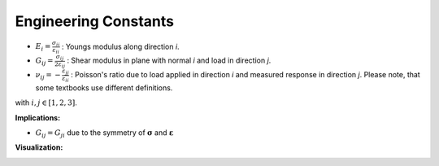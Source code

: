 .. _EngineeringConstants:

Engineering Constants
=====================

- :math:`E_{i}=\frac{\sigma_{ii}}{\varepsilon_{ii}}` :
  Youngs modulus along direction *i*.
- :math:`G_{ij}=\frac{\sigma_{ij}}{2\varepsilon_{ij}}` :
  Shear modulus in plane with normal *i* and load in direction *j*.
- :math:`\nu_{ij}=-\frac{\varepsilon_{jj}}{\varepsilon_{ii}}` :
  Poisson's ratio due to load applied in direction *i* and measured response in direction *j*.
  Please note, that some textbooks use different definitions.

with :math:`i, j \in [1, 2, 3]`.

**Implications:**

- :math:`G_{ij} = G_{ji}` due to the symmetry of :math:`\boldsymbol{\sigma}` and :math:`\boldsymbol{\varepsilon}`


**Visualization:**

.. image:: images/material_engineering_constants_shear.png

.. image:: images/material_engineering_constants_poissons.png
